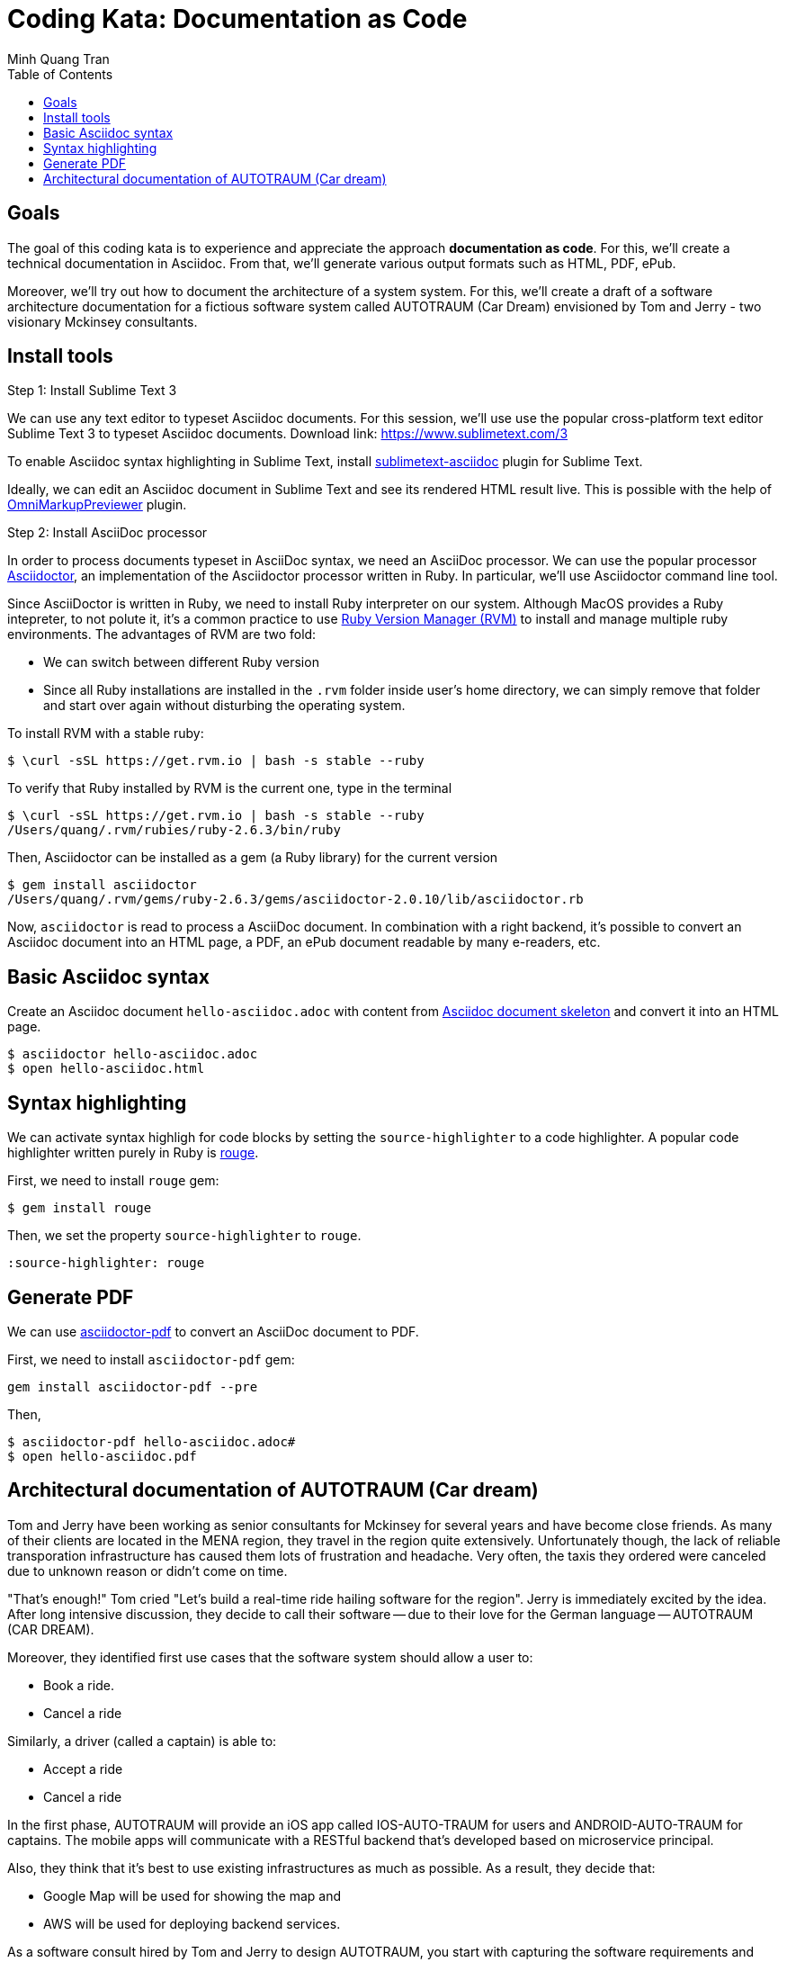 = Coding Kata: Documentation as Code
Minh Quang Tran
:toc: left

== Goals

The goal of this coding kata is to experience and appreciate the approach *documentation as code*. For this, we'll create a technical documentation in Asciidoc. From that, we'll generate various output formats such as HTML, PDF, ePub.

Moreover, we'll try out how to document the architecture of a system system.  For this, we'll create a draft of a software architecture documentation for a fictious software system called AUTOTRAUM (Car Dream) envisioned by Tom and Jerry - two visionary Mckinsey consultants.

== Install tools

.Step 1: Install Sublime Text 3

We can use any text editor to typeset Asciidoc documents. For this session,
we'll use use the popular cross-platform text editor Sublime Text 3 to typeset Asciidoc documents.
Download link: link:https://www.sublimetext.com/3[https://www.sublimetext.com/3]

To enable Asciidoc syntax highlighting in Sublime Text, install link:https://github.com/asciidoctor/sublimetext-asciidoc[sublimetext-asciidoc] plugin for Sublime Text.

Ideally, we can edit an Asciidoc document in Sublime Text and see its rendered HTML result live. This is possible with the help of link:https://packagecontrol.io/packages/OmniMarkupPreviewer[OmniMarkupPreviewer] plugin.


.Step 2: Install AsciiDoc processor

In order to process documents typeset in AsciiDoc syntax, we need an AsciiDoc processor. We can use the popular processor link:https://asciidoctor.org/docs/install-toolchain/[Asciidoctor], an implementation of the Asciidoctor processor written in Ruby. In particular, we'll use Asciidoctor command line tool.

Since AsciiDoctor is written in Ruby, we need to install Ruby interpreter on our system. Although MacOS provides a Ruby intepreter, to not polute it, it's a common practice to use link:https://rvm.io/[Ruby Version Manager (RVM)] to install and manage multiple ruby environments. The advantages of  RVM are two fold:

* We can switch between different Ruby version
* Since all Ruby installations are installed in the `.rvm` folder inside user's home directory, we can simply remove that folder and start over again without disturbing the operating system.

To install RVM with a stable ruby:

[source,shell]
----
$ \curl -sSL https://get.rvm.io | bash -s stable --ruby
----

To verify that Ruby installed by RVM is the current one, type in the terminal

[source,shell]
----
$ \curl -sSL https://get.rvm.io | bash -s stable --ruby
/Users/quang/.rvm/rubies/ruby-2.6.3/bin/ruby
----

Then, Asciidoctor can be installed as a gem (a Ruby library) for the current version


[source,shell]
----
$ gem install asciidoctor
/Users/quang/.rvm/gems/ruby-2.6.3/gems/asciidoctor-2.0.10/lib/asciidoctor.rb
----

Now, `asciidoctor` is read to process a AsciiDoc document. In combination with a right backend, it's possible to convert an Asciidoc document into an HTML page, a PDF, an ePub document readable by many e-readers, etc.

== Basic Asciidoc syntax

Create an Asciidoc document `hello-asciidoc.adoc` with content from link:https://asciidoctor.org/docs/asciidoc-article/[Asciidoc document skeleton] and convert it into an HTML page.


[source,shell]
----
$ asciidoctor hello-asciidoc.adoc
$ open hello-asciidoc.html
----


== Syntax highlighting

We can activate syntax highligh for code blocks by setting the `source-highlighter` to a code highlighter. A popular code highlighter written purely in Ruby is link:https://asciidoctor.org/docs/user-manual/#rouge[rouge].

First, we need to install `rouge` gem:

[source,shell]
----
$ gem install rouge
----

Then, we set the property `source-highlighter` to `rouge`.

[source,asciidoc]
----
:source-highlighter: rouge
----

== Generate PDF

We can use link:https://asciidoctor.org/docs/asciidoctor-pdf/[asciidoctor-pdf] to convert an AsciiDoc document to PDF.


First, we need to install `asciidoctor-pdf` gem:

[source,shell]
----
gem install asciidoctor-pdf --pre
----

Then,

[source,shell]
----
$ asciidoctor-pdf hello-asciidoc.adoc#
$ open hello-asciidoc.pdf
----


== Architectural documentation of AUTOTRAUM (Car dream)

Tom and Jerry have been working as senior consultants for Mckinsey for several years and have become close friends.  As many of their clients are located in the MENA region, they travel in the region quite extensively. Unfortunately though, the lack of reliable transporation infrastructure has caused them lots of frustration and headache. Very often, the taxis they ordered were canceled due to unknown reason or didn't come on time.

"That's enough!" Tom cried "Let's build a real-time ride hailing software for the region". Jerry is immediately excited by the idea. After long intensive discussion, they decide to call their software -- due to their love for the German language -- AUTOTRAUM (CAR DREAM).


Moreover, they identified first use cases that the software system should allow a user to:

- Book a ride.
- Cancel a ride

Similarly, a driver (called a captain) is able to:

- Accept a ride
- Cancel a ride


In the first phase, AUTOTRAUM will provide an iOS app called IOS-AUTO-TRAUM for users and ANDROID-AUTO-TRAUM for captains. The mobile apps will communicate with a RESTful backend that's developed based on microservice principal.

Also, they think that it's best to use existing infrastructures as much as possible. As a result, they decide that:

* Google Map will be used for showing the map and
* AWS will be used for deploying backend services.

As a software consult hired by Tom and Jerry to design AUTOTRAUM, you start with capturing the software requirements and software architecture in a software architecture.

In the scope of this session, we'll create two views of the system

.Business context

The business context depicts

* Actors: who are going to use the systems
* System to be developed, that is AUTOTRAUM
* External systems that AUTOTRAUM depends on or interacts with


.Technical context

The technical context depicts

* How AUTOTRAUM is deployed on hardware infrastructure and
* which interface (HTTP, command line interface, process) AUTOTRAUM uses to communicate with external systems.


We can use UML diagrams for creating these diagrams, for instance, with link:https://app.diagrams.net/[draw.io]






